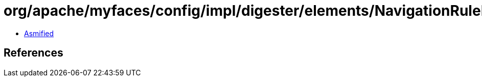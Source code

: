 = org/apache/myfaces/config/impl/digester/elements/NavigationRuleImpl.class

 - link:NavigationRuleImpl-asmified.java[Asmified]

== References

